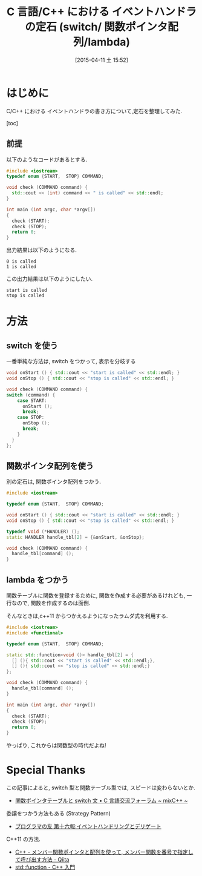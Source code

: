 #+BLOG: Futurismo
#+POSTID: 3104
#+DATE: [2015-04-11 土 15:52]
#+OPTIONS: toc:nil num:nil todo:nil pri:nil tags:nil ^:nil TeX:nil
#+CATEGORY: 技術メモ
#+TAGS:C 言語, C++
#+DESCRIPTION: C/C++ における イベントハンドラの書き方について,定石を整理してみた
#+TITLE: C 言語/C++ における イベントハンドラの定石 (switch/ 関数ポインタ配列/lambda)

* はじめに
  C/C++ における イベントハンドラの書き方について,定石を整理してみた.

  [toc]

** 前提
   以下のようなコードがあるとする. 

#+begin_src cpp
#include <iostream>
typedef enum {START,  STOP} COMMAND;

void check (COMMAND command) {
  std::cout << (int) command << " is called" << std::endl;
}

int main (int argc, char *argv[])
{
  check (START);
  check (STOP);
  return 0;
}
#+end_src

 出力結果は以下のようになる.

#+begin_src text
0 is called
1 is called
#+end_src

 この出力結果は以下のようにしたい.

#+begin_src text
start is called
stop is called
#+end_src

* 方法
** switch を使う
   一番単純な方法は, switch をつかって, 表示を分岐する

#+begin_src cpp
void onStart () { std::cout << "start is called" << std::endl; }
void onStop () { std::cout << "stop is called" << std::endl; }  

void check (COMMAND command) {
switch (command) {
    case START:
      onStart ();
      break;
    case STOP:
      onStop ();
      break;
    }
  }
};
#+end_src

** 関数ポインタ配列を使う
   別の定石は, 関数ポインタ配列をつかう.

#+begin_src cpp
#include <iostream>

typedef enum {START,  STOP} COMMAND;

void onStart () { std::cout << "start is called" << std::endl; }
void onStop () { std::cout << "stop is called" << std::endl; }

typedef void (*HANDLER) ();
static HANDLER handle_tbl[2] = {&onStart, &onStop};

void check (COMMAND command) {
  handle_tbl[command] (); 
}
#+end_src

** lambda をつかう
   関数テーブルに関数を登録するために,
   関数を作成する必要があるけれども, 一行なので, 関数を作成するのは面倒.
   
   そんなときは,c++11 からつかえるようになったラムダ式を利用する.

#+begin_src cpp
#include <iostream>
#include <functional>

typedef enum {START,  STOP} COMMAND;

static std::function<void ()> handle_tbl[2] = {
  [] (){ std::cout << "start is called" << std::endl;}, 
  [] (){ std::cout << "stop is called" << std::endl;}  
};

void check (COMMAND command) {
  handle_tbl[command] ();
}

int main (int argc, char *argv[])
{
  check (START);
  check (STOP);
  return 0;
}
#+end_src

   やっぱり, これからは関数型の時代だよね!
   
* Special Thanks
  この記事によると, 
  switch 型と関数テーブル型では, スピードは変わらないとか.
  - [[http://dixq.net/forum/viewtopic.php?f=3&t=13875][関数ポインタテーブルと switch 文 • C 言語交流フォーラム  ~ mixC++ ~]]

  委譲をつかう方法もある (Strategy Pattern)
  - [[http://www7b.biglobe.ne.jp/~robe/pf/pf016.html][プログラマの友 第十六報:イベントハンドリングとデリゲート]]

  C++11 の方法.
  - [[http://qiita.com/shiro_naga/items/5967f6cd1710e7b78677][C++ - メンバー関数ポインタと配列を使って, メンバー関数を番号で指定して呼び出す方法 - Qiita]]
  - [[http://kaworu.jpn.org/cpp/std::function][std::function - C++ 入門]]
